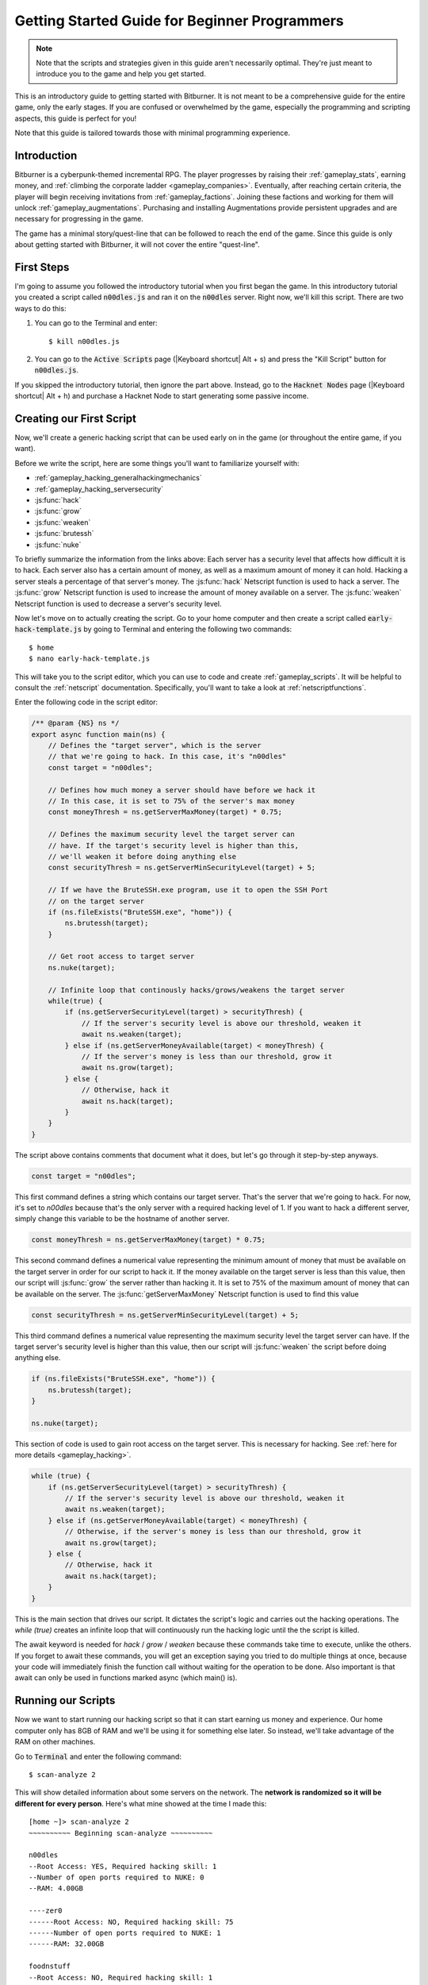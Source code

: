 Getting Started Guide for Beginner Programmers
==============================================

.. note:: Note that the scripts and strategies given in this guide aren't necessarily
          optimal. They're just meant to introduce you to the game and help you get
          started.

This is an introductory guide to getting started with Bitburner. It is not meant to be a
comprehensive guide for the entire game, only the early stages. If you are confused
or overwhelmed by the game, especially the programming and scripting aspects, this
guide is perfect for you!

Note that this guide is tailored towards those with minimal programming experience.

Introduction
------------
Bitburner is a cyberpunk-themed incremental RPG. The player progresses by raising
their :ref:`gameplay_stats`, earning money, and :ref:`climbing the corporate ladder <gameplay_companies>`.
Eventually, after reaching certain criteria, the player will begin receiving invitations
from :ref:`gameplay_factions`. Joining these factions and working for them will unlock
:ref:`gameplay_augmentations`. Purchasing and installing Augmentations provide persistent
upgrades and are necessary for progressing in the game.

The game has a minimal story/quest-line that can be followed to reach the end of the game.
Since this guide is only about getting started with Bitburner, it will not cover the
entire "quest-line".

First Steps
-----------
I'm going to assume you followed the introductory tutorial when you first began the game.
In this introductory tutorial you created a script called :code:`n00dles.js` and ran it
on the :code:`n00dles` server. Right now, we'll kill this script. There are two ways
to do this:

1. You can go to the Terminal and enter::

    $ kill n00dles.js

2. You can go to the :code:`Active Scripts` page (|Keyboard shortcut| Alt + s) and
   press the "Kill Script" button for :code:`n00dles.js`.

If you skipped the introductory tutorial, then ignore the part above. Instead, go to the
:code:`Hacknet Nodes` page (|Keyboard shortcut| Alt + h) and purchase a
Hacknet Node to start generating some passive income.

Creating our First Script
-------------------------
Now, we'll create a generic hacking script that can be used early on in the game (or throughout the
entire game, if you want).

Before we write the script, here are some things you'll want to familiarize yourself with:

* :ref:`gameplay_hacking_generalhackingmechanics`
* :ref:`gameplay_hacking_serversecurity`
* :js:func:`hack`
* :js:func:`grow`
* :js:func:`weaken`
* :js:func:`brutessh`
* :js:func:`nuke`

To briefly summarize the information from the links above: Each server has a
security level that affects how difficult it is to hack. Each server also has a
certain amount of money, as well as a maximum amount of money it can hold. Hacking a
server steals a percentage of that server's money. The :js:func:`hack` Netscript function
is used to hack a server. The :js:func:`grow` Netscript function is used to increase
the amount of money available on a server. The :js:func:`weaken` Netscript function is
used to decrease a server's security level.

Now let's move on to actually creating the script.
Go to your home computer and then create a script called :code:`early-hack-template.js` by
going to Terminal and entering the following two commands::

    $ home
    $ nano early-hack-template.js

This will take you to the script editor, which you can use to code and create
:ref:`gameplay_scripts`. It will be helpful to consult the :ref:`netscript` documentation.
Specifically, you'll want to take a look at :ref:`netscriptfunctions`.

Enter the following code in the script editor:

.. code:: javascript
    
    /** @param {NS} ns */
    export async function main(ns) {
        // Defines the "target server", which is the server
        // that we're going to hack. In this case, it's "n00dles"
        const target = "n00dles";

        // Defines how much money a server should have before we hack it
        // In this case, it is set to 75% of the server's max money
        const moneyThresh = ns.getServerMaxMoney(target) * 0.75;

        // Defines the maximum security level the target server can
        // have. If the target's security level is higher than this,
        // we'll weaken it before doing anything else
        const securityThresh = ns.getServerMinSecurityLevel(target) + 5;

        // If we have the BruteSSH.exe program, use it to open the SSH Port
        // on the target server
        if (ns.fileExists("BruteSSH.exe", "home")) {
            ns.brutessh(target);
        }

        // Get root access to target server
        ns.nuke(target);

        // Infinite loop that continously hacks/grows/weakens the target server
        while(true) {
            if (ns.getServerSecurityLevel(target) > securityThresh) {
                // If the server's security level is above our threshold, weaken it
                await ns.weaken(target);
            } else if (ns.getServerMoneyAvailable(target) < moneyThresh) {
                // If the server's money is less than our threshold, grow it
                await ns.grow(target);
            } else {
                // Otherwise, hack it
                await ns.hack(target);
            }
        }
    }
The script above contains comments that document what it does, but let's go through it
step-by-step anyways.

.. code:: javascript

    const target = "n00dles";

This first command defines a string which contains our target server. That's the server
that we're going to hack. For now, it's set to `n00dles` because that's the only
server with a required hacking level of 1. If you want to hack a different server,
simply change this
variable to be the hostname of another server.

.. code:: javascript

    const moneyThresh = ns.getServerMaxMoney(target) * 0.75;

This second command defines a numerical value representing the minimum
amount of money that must be available on the target server in order for our script
to hack it. If the money available on the target server is less than this value,
then our script will :js:func:`grow` the server rather than hacking it.
It is set to 75% of the maximum amount of money that can be available on the server.
The :js:func:`getServerMaxMoney` Netscript function is used to find this value

.. code:: javascript

    const securityThresh = ns.getServerMinSecurityLevel(target) + 5;

This third command defines a numerical value representing the maximum security level
the target server can have. If the target server's security level is higher than
this value, then our script will :js:func:`weaken` the script before doing anything else.

.. code:: javascript

    if (ns.fileExists("BruteSSH.exe", "home")) {
        ns.brutessh(target);
    }

    ns.nuke(target);

This section of code is used to gain root access on the target server. This is
necessary for hacking. See :ref:`here for more details <gameplay_hacking>`.

.. code:: javascript

    while (true) {
        if (ns.getServerSecurityLevel(target) > securityThresh) {
            // If the server's security level is above our threshold, weaken it
            await ns.weaken(target);
        } else if (ns.getServerMoneyAvailable(target) < moneyThresh) {
            // Otherwise, if the server's money is less than our threshold, grow it
            await ns.grow(target);
        } else {
            // Otherwise, hack it
            await ns.hack(target);
        }
    }

This is the main section that drives our script. It dictates the script's logic
and carries out the hacking operations. The `while (true)` creates an infinite loop
that will continuously run the hacking logic until the the script is killed.

The await keyword is needed for `hack` / `grow` / `weaken` because these commands take 
time to execute, unlike the others. If you forget to await these commands, you will get 
an exception saying you tried to do multiple things at once, because your code will 
immediately finish the function call without waiting for the operation to be done. Also 
important is that await can only be used in functions marked async (which main() is).

Running our Scripts
-------------------
Now we want to start running our hacking script so that it can start earning us
money and experience. Our home computer only has 8GB of RAM and we'll be using it for
something else later. So instead, we'll take advantage of the RAM on other machines.

Go to |Terminal| and enter the following command::

    $ scan-analyze 2

This will show detailed information about some servers on the network. The
**network is randomized so it will be different for every person**.
Here's what mine showed at the time I made this::

    [home ~]> scan-analyze 2
    ~~~~~~~~~~ Beginning scan-analyze ~~~~~~~~~~

    n00dles
    --Root Access: YES, Required hacking skill: 1
    --Number of open ports required to NUKE: 0
    --RAM: 4.00GB

    ----zer0
    ------Root Access: NO, Required hacking skill: 75
    ------Number of open ports required to NUKE: 1
    ------RAM: 32.00GB

    foodnstuff
    --Root Access: NO, Required hacking skill: 1
    --Number of open ports required to NUKE: 0
    --RAM: 16.00GB

    sigma-cosmetics
    --Root Access: NO, Required hacking skill: 5
    --Number of open ports required to NUKE: 0
    --RAM: 16.00GB

    joesguns
    --Root Access: NO, Required hacking skill: 10
    --Number of open ports required to NUKE: 0
    --RAM: 16.00GB

    ----max-hardware
    ------Root Access: NO, Required hacking skill: 80
    ------Number of open ports required to NUKE: 1
    ------RAM: 32.00GB

    ----CSEC
    ------Root Access: NO, Required hacking skill: 54
    ------Number of open ports required to NUKE: 1
    ------RAM: 8.00GB

    hong-fang-tea
    --Root Access: NO, Required hacking skill: 30
    --Number of open ports required to NUKE: 0
    --RAM: 16.00GB

    ----nectar-net
    ------Root Access: NO, Required hacking skill: 20
    ------Number of open ports required to NUKE: 0
    ------RAM: 16.00GB

    harakiri-sushi
    --Root Access: NO, Required hacking skill: 40
    --Number of open ports required to NUKE: 0
    --RAM: 16.00GB

    iron-gym
    --Root Access: NO, Required hacking skill: 100
    --Number of open ports required to NUKE: 1
    --RAM: 32.00GB

Take note of the following servers:

* |sigma-cosmetics|
* |joesguns|
* |nectar-net|
* |hong-fang-tea|
* |harakiri-sushi|

All of these servers have 16GB of RAM. Furthermore, all of these servers do not require
any open ports in order to NUKE. In other words, we can gain root access to all of these
servers and then run scripts on them.

First, let's determine how many threads of our hacking script we can run.
:ref:`Read more about multithreading scripts here <gameplay_scripts_multithreadingscripts>`
The script we wrote
uses 2.6GB of RAM. You can check this using the following |Terminal| command::

    $ mem early-hack-template.js

This means we can run 6 threads on a 16GB server. Now, to run our scripts on all of these
servers, we have to do the following:

1. Use the :ref:`scp_terminal_command` |Terminal| command to copy our script to each server.
2. Use the :ref:`connect_terminal_command` |Terminal| command to connect to a server.
3. Use the :ref:`run_terminal_command` |Terminal| command to run the `NUKE.exe` program and
   gain root access.
4. Use the :ref:`run_terminal_command` |Terminal| command again to run our script.
5. Repeat steps 2-4 for each server.

Here's the sequence of |Terminal| commands I used in order to achieve this::

    $ home
    $ scp early-hack-template.js n00dles
    $ scp early-hack-template.js sigma-cosmetics
    $ scp early-hack-template.js joesguns
    $ scp early-hack-template.js nectar-net
    $ scp early-hack-template.js hong-fang-tea
    $ scp early-hack-template.js harakiri-sushi
    $ connect n00dles
    $ run NUKE.exe
    $ run early-hack-template.js -t 1
    $ home
    $ connect sigma-cosmetics
    $ run NUKE.exe
    $ run early-hack-template.js -t 6
    $ home
    $ connect joesguns
    $ run NUKE.exe
    $ run early-hack-template.js -t 6
    $ home
    $ connect hong-fang-tea
    $ run NUKE.exe
    $ run early-hack-template.js -t 6
    $ home
    $ connect harakiri-sushi
    $ run NUKE.exe
    $ run early-hack-template.js -t 6
    $ home
    $ connect hong-fang-tea
    $ connect nectar-net
    $ run NUKE.exe
    $ run early-hack-template.js -t 6

.. note::

    Pressing the :code:`Tab` key in the middle of a Terminal command will attempt to
    auto-complete the command. For example, if you type in :code:`scp ea` and then
    hit :code:`Tab`, the rest of the script's name should automatically be filled in.
    This works for most commands in the game!

The :ref:`home_terminal_command` |Terminal| command is used to connect to the home
computer. When running our scripts with the :code:`run early-hack-template.js -t 6`
command, the :code:`-t 6` specifies that the script should be run with 6 threads.

Note that the |nectar-net| server isn't in the home computer's immediate network.
This means you can't directly connect to it from home. You will have to search for it
inside the network. The results of the `scan-analyze 2` command we ran before
will show where it is. In my case, I could connect to it by going from
`hong-fang-tea -> nectar-net`. However, this will probably be different for you.

After running all of these |Terminal| commands, our scripts are now up and running.
These will earn money and hacking experience over time. These gains will be
really slow right now, but they will increase once our hacking skill rises and
we start running more scripts.

Increasing Hacking Level
------------------------
There are many servers besides |n00dles| that can be hacked, but they have
higher required hacking levels. Therefore, we should raise our hacking level. Not only
will this let us hack more servers, but it will also increase the effectiveness of our hacking
against |n00dles|.

The easiest way to train your hacking level is to visit Rothman University. You can do this by
clicking the `City` tab on the left-hand navigation menu, or you can use the
:ref:`keyboard shortcut <shortcuts>` Alt + w. Rothman University should be one of the buttons
near the top. Click the button to go to the location.

Once you go to Rothman University, you should see a screen with several options. These
options describe different courses you can take. You should click the first button, which
says: "Study Computer Science (free)".

After you click the button, you will start studying and earning hacking experience. While you
are doing this, you cannot interact with any other part of the game until you click the button
that says "Stop taking course".

Right now, we want a hacking level of 10. You need approximately 174 hacking experience to reach
level 10. You can check how much hacking experience you have by clicking the `Stats` tab
on the left-hand navigation menu, or by using |Keyboard shortcut| Alt + c.
Since studying at Rothman University earns you 1 experience per second, this will take
174 seconds, or approximately 3 minutes. Feel free to do something in the meantime!

Editing our Hacking Script
--------------------------
Now that we have a hacking level of 10, we can hack the :code:`joesguns` server. This server
will be slightly more profitable than :code:`n00dles`. Therefore, we want to change our hacking
script to target :code:`joesguns` instead of :code:`n00dles`.

Go to |Terminal| and edit the hacking script by entering::

    $ home
    $ nano early-hack-template.js

At the top of the script, change the `target` variable to be `joesguns`:

.. code:: javascript

    const target = "joesguns";

Note that this will **NOT** affect any instances of the script that are already running.
This will only affect instances of the script that are ran from this point forward.

Creating a New Script to Purchase New Servers
---------------------------------------------
Next, we're going to create a script that automatically purchases additional servers. These
servers will be used to run many scripts. Running this script will initially be very
expensive since purchasing a server costs money, but it will pay off in the long run.

In order to create this script, you should familiarize yourself with the following
Netscript functions:

* :js:func:`purchaseServer`
* :js:func:`getPurchasedServerCost`
* :js:func:`getPurchasedServerLimit`
* :js:func:`getServerMoneyAvailable`
* :js:func:`scp`
* :js:func:`exec`

Create the script by going to |Terminal| and typing::

    $ home
    $ nano purchase-server-8gb.js

Paste the following code into the script editor:

.. code:: javascript
    
    /** @param {NS} ns */
    export async function main(ns) {
        // How much RAM each purchased server will have. In this case, it'll
        // be 8GB.
        const ram = 8;

        // Iterator we'll use for our loop
        let i = 0;

        // Continuously try to purchase servers until we've reached the maximum
        // amount of servers
        while (i < ns.getPurchasedServerLimit()) {
            // Check if we have enough money to purchase a server
            if (ns.getServerMoneyAvailable("home") > ns.getPurchasedServerCost(ram)) {
                // If we have enough money, then:
                //  1. Purchase the server
                //  2. Copy our hacking script onto the newly-purchased server
                //  3. Run our hacking script on the newly-purchased server with 3 threads
                //  4. Increment our iterator to indicate that we've bought a new server
                let hostname = ns.purchaseServer("pserv-" + i, ram);
                ns.scp("early-hack-template.js", hostname);
                ns.exec("early-hack-template.js", hostname, 3);
                ++i;
            }
            //Make the script wait for a second before looping again.
            //Removing this line will cause an infinite loop and crash the game.
            await ns.sleep(1000);
        }
    }

This code uses a while loop to purchase the maximum amount of servers using the
:js:func:`purchaseServer` Netscript function. Each of these servers will have
8GB of RAM, as defined in the :code:`ram` variable. Note that the script uses the command
:code:`getServerMoneyAvailable("home")` to get the amount of money you currently have.
This is then used to check if you can afford to purchase a server.

Whenever the script purchases a new server, it uses the :js:func:`scp` function to copy
our script onto that new server, and then it uses the :js:func:`exec` function to
execute it on that server.

To run this script, go to |Terminal| and type::

    $ run purchase-server-8gb.js

This purchase will continuously run until it has purchased the maximum number of servers.
When this happens, it'll mean that you have a bunch of new servers that are all running
hacking scripts against the :code:`joesguns` server!

.. note::

    The reason we're using so many scripts to hack :code:`joesguns` instead of targeting other
    servers is because it's more effective. This early in the game, we don't have enough RAM
    to efficiently hack multiple targets, and trying to do so would be slow as we'd be spread
    too thin. You should definitely do this later on, though!

Note that purchasing a server is fairly expensive, and purchasing the maximum amount of
servers even more so. At the time of writing this guide, the script above requires
$11 million in order to finish purchasing all of the 8GB servers.
Therefore, we need to find additional ways to make money to speed
up the process! These are covered in the next section.

Additional Sources of Income
----------------------------
There are other ways to gain money in this game besides scripts & hacking.

Hacknet Nodes
^^^^^^^^^^^^^
If you completed the introductory tutorial, you were already introduced to this method: Hacknet Nodes.
Once you have enough money, you can start upgrading your Hacknet Nodes in order to increase
your passive income stream. This is completely optional. Since each Hacknet Node upgrade
takes a certain amount of time to "pay itself off", it may not necessarily be in your best
interest to use these.

Nonetheless, Hacknet Nodes are a good source of income early in the game, although
their effectiveness tapers off later on. If you do wind up purchasing and upgrading Hacknet Nodes,
I would suggest only upgrading their levels for now. I wouldn't bother with RAM and Core
upgrades until later on.

Crime
^^^^^
The best source of income right now is from :ref:`committing crimes <gameplay_crimes>`.
This is because it not only gives you a large amount of money, but it also raises your
hacking level. To commit crimes, click on the :code:`City` tab on the left-hand
navigation menu or use the |Keyboard shortcut| Alt + w.
Then, click on the link that says :code:`The Slums`.

In the Slums, you can attempt to commit a variety of crimes, each of which gives certain
types of experience and money if successful. See :ref:`gameplay_crimes` for more details.

.. note::

    You are not always successful when you attempt to commit a crime. Nothing bad happens
    if you fail a crime, but you won't earn any money and the experience gained will be
    reduced. Raising your stats improves your chance of successfully committing a crime.

Right now, the best option is the :code:`Rob Store` crime. This takes 60 seconds to attempt
and gives $400k if successful. I suggest this crime because you don't have to click or check
in too often since it takes a whole minute to attempt. Furthermore, it gives hacking experience,
which is very important right now.

Alternatively, you can also use the :code:`Shoplift` crime. This takes 2 seconds to attempt
and gives $15k if successful. This crime is slightly easier and is more profitable
than :code:`Rob Store`, but it requires constant clicking and it doesn't give
hacking experience.

Work for a Company
^^^^^^^^^^^^^^^^^^
If you don't want to constantly check in on the game to commit crimes, there's another option
that's much more passive: working for a :ref:`company <gameplay_companies>`.
This will not be nearly as profitable  as crimes, but it's completely passive.

Go to the :code:`City` tab on the left-hand navigation menu and then go to
:code:`Joe's Guns`. At :code:`Joe's Guns`, there will be an option that says
:code:`Apply to be an Employee`. Click this to get the job. Then, a new option
will appear that simply says :code:`Work`. Click this to start working.
Working at :code:`Joe's Guns` earns $110 per second and also grants some experience
for every stat except hacking.

Working for a company is completely passive. You can choose to focus on your work, do
something else simultaneously, or switch between those two. While you focus on work,
you will not be able to do anything else in the game. If you do something else meanwhile,
you will not gain reputation at the same speed. You can cancel working at any time.
You'll notice that cancelling your work early causes you to lose out on some reputation
gains, but you shouldn't worry about this. Company reputation isn't important right now.

Once your hacking hits level 75, you can visit :code:`Carmichael Security` in the city
and get a software job there. This job offers higher pay and also earns you
hacking experience.

There are many more companies in the |City tab| that offer more pay and also more gameplay
features. Feel free to explore!

After you Purchase your New Servers
-----------------------------------
After you've made a total of $11 million, your automatic server-purchasing script should
finish running. This will free up some RAM on your home computer. We don't want this RAM
to go to waste, so we'll make use of it. Go to |Terminal| and enter the following commands::

    $ home
    $ run early-hack-template.js -t 3

Reaching a Hacking Level of 50
------------------------------
Once you reach a hacking level of 50, two new important parts of the game open up.

Creating your first program: BruteSSH.exe
^^^^^^^^^^^^^^^^^^^^^^^^^^^^^^^^^^^^^^^^^
On the left-hand navigation menu you will notice a :code:`Create Programs` tab with a
red notification icon. This indicates that there are programs available to be created.
Click on that tab (or use |Keyboard shortcut| Alt + p) and you'll see a
list of all the programs you can currently create. Hovering over a program will give a
brief description of its function. Simply click on a program to start creating it.

Right now, the program we want to create is :code:`BruteSSH.exe`. This program is used
to open up SSH ports on servers. This will allow you to hack more servers,
as many servers in the game require a certain number of opened ports in order for
:code:`NUKE.exe` to gain root access.

When you are creating a program, you cannot interact with any other part of the game.
Feel free to cancel your work on creating a program at any time, as your progress will
be saved and can be picked back up later. :code:`BruteSSH.exe` takes about
10 minutes to complete.

Optional: Create AutoLink.exe
^^^^^^^^^^^^^^^^^^^^^^^^^^^^^
On the :code:`Create Programs` page, you will notice another program you can create
called :code:`AutoLink.exe`. If you don't mind waiting another 10-15 minutes, you should
go ahead and create this program. It makes it much less tedious to connect to other servers,
but it's not necessary for progressing.

Joining your first faction: CyberSec
^^^^^^^^^^^^^^^^^^^^^^^^^^^^^^^^^^^^
Shortly after you reached level 50 hacking, you should have received a message that
said this::

    Message received from unknown sender:

    We've been watching you. Your skills are very impressive. But you're wasting
    your talents. If you join us, you can put your skills to good use and change
    the world for the better. If you join us, we can unlock your full potential.
    But first, you must pass our test. Find and hack our server using the Terminal.

    -CyberSec

    This message was saved as csec-test.msg onto your home computer.

If you didn't, or if you accidentally closed it, that's okay! Messages get saved onto
your home computer. Enter the following |Terminal| commands to view the message::

    $ home
    $ cat csec-test.msg

This message is part of the game's main "quest-line". It is a message from the
|CyberSec faction| that is asking you to pass their test.
Passing their test is simple, you just have to find their server and hack it through
the |Terminal|. Their server is called :code:`CSEC`.
To do this, we'll use the :ref:`scan_analyze_terminal_command`
Terminal command, just like we did before::

    $ home
    $ scan-analyze 2

This will show you the network for all servers that are up to 2 "nodes" away from
your home computer. Remember that the network is randomly generated so it'll look
different for everyone. Here's the relevant part of my :code:`scan-analyze` results::

    >iron-gym
    --Root Access: NO, Required hacking skill: 100
    --Number of open ports required to NUKE: 1
    --RAM: 32

    ---->zer0
    ------Root Access: NO, Required hacking skill: 75
    ------Number of open ports required to NUKE: 1
    ------RAM: 32

    ---->CSEC
    ------Root Access: NO, Required hacking skill: 54
    ------Number of open ports required to NUKE: 1
    ------RAM: 8

This tells me that I can reach :code:`CSEC` by going through :code:`iron-gym`::

    $ connect iron-gym
    $ connect CSEC

.. note::

    If you created the :code:`AutoLink.exe` program earlier, then there is an easier
    method of connecting to :code:`CSEC`. You'll notice that in the :code:`scan-analyze`
    results, all of the server hostnames are white and underlined. You can simply
    click one of the server hostnames in order to connect to it. So, simply click
    :code:`CSEC`!

.. note::

    Make sure you notice the required hacking skill for the :code:`CSEC` server.
    This is a random value between 51 and 60. Although you receive the message
    from CSEC once you hit 50 hacking, you cannot actually pass their test
    until your hacking is high enough to install a backdoor on their server.

After you are connected to the :code:`CSEC` server, you can backdoor it. Note that this
server requires one open port in order to gain root access. We can open the SSH port
using the :code:`BruteSSH.exe` program we created earlier. In |Terminal|::

    $ run BruteSSH.exe
    $ run NUKE.exe
    $ backdoor

After you successfully install the backdoor, you should receive a faction
invitation from |CyberSec| shortly afterwards. Accept it. If you accidentally
reject the invitation, that's okay. Just go to the :code:`Factions` tab
(|Keyboard shortcut| Alt + f) and you should see an option that lets you
accept the invitation.

Congrats! You just joined your first faction. Don't worry about doing anything
with this faction yet, we can come back to it later.

Using Additional Servers to Hack Joesguns
-----------------------------------------
Once you have the |BruteSSH| program, you will be able to gain root access
to several additional servers. These servers have more RAM that you can use to
run scripts. We'll use the RAM on these servers to run more scripts that target
:code:`joesguns`.

Copying our Scripts
^^^^^^^^^^^^^^^^^^^
The server's we'll be using to run our scripts are:

* :code:`neo-net`
* :code:`zer0`
* :code:`max-hardware`
* :code:`iron-gym`

All of these servers have 32GB of RAM. You can use the |Terminal| command
:code:`scan-analyze 3` to see for yourself. To copy our hacking scripts onto these servers,
go to |Terminal| and run::

    $ home
    $ scp early-hack-template.js neo-net
    $ scp early-hack-template.js zer0
    $ scp early-hack-template.js max-hardware
    $ scp early-hack-template.js iron-gym

Since each of these servers has 32GB of RAM, we can run our hacking script with 12 threads
on each server. By now, you should know how to connect to servers. So find and connect to
each of the servers above using the :code:`scan-analyze 3` |Terminal| command. Then, use
following |Terminal| command to run our hacking
script with 12 threads::

    $ run early-hack-template.js -t 12

Remember that if you have the |AutoLink| program, you can simply click on the hostname of a server
after running :ref:`scan_analyze_terminal_command` to connect to it.

Profiting from Scripts & Gaining Reputation with CyberSec
---------------------------------------------------------
Now it's time to play the waiting game. It will take some time for your scripts to start
earning money. Remember that most of your scripts are targeting |joesguns|. It will take a
bit for them to :js:func:`grow` and :js:func:`weaken` the server to the appropriate values
before they start hacking it. Once they do, however, the scripts will be very profitable.

.. note::

    For reference, in about two hours after starting my first script, my scripts had a
    production rate of $20k per second and had earned a total of $70 million.
    (You can see these stats on the :code:`Active Scripts` tab).

    After another 15 minutes, the production rate had increased to $25k per second
    and the scripts had made an additional $55 million.

    Your results will vary based on how fast you earned money from crime/working/hacknet nodes,
    but this will hopefully give you a good indication of how much the scripts can earn.

In the meantime, we are going to be gaining reputation with the |CyberSec faction|.
Go to the |Factions tab| on the left-hand
navigation menu, and from there select |CyberSec|. In the middle of
the page there should be a button for :code:`Hacking Contracts`.
Click it to start earning reputation for the |CyberSec| faction (as well
as some hacking experience). The higher your hacking level, the more reputation you
will gain. Note that while you are working for a faction, you can choose to not interact
with the rest of the game in any way to gain reputation at full speed. You can also select to
do something else simultaneously, gaining reputation a bit more slowly, until you focus again.
You can cancel your faction work at any time with no penalty to your reputation gained so far.

Purchasing Upgrades and Augmentations
-------------------------------------
As I mentioned before, within 1-2 hours I had earned over $200 million. Now, it's time
to spend all of this money on some persistent upgrades to help progress!

Upgrading RAM on Home computer
^^^^^^^^^^^^^^^^^^^^^^^^^^^^^^
The most important thing to upgrade right now is the RAM on your home computer. This
will allow you to run more scripts.

To upgrade your RAM, go to the |City tab| and visit the company |Alpha Enterprises|.
There will be an option that says :code:`Purchase additional RAM for Home Computer`.
Click it and follow the dialog box to upgrade your RAM.

I recommend getting your home computer's RAM to *at least* 128GB. Getting it even
higher would be better.

Purchasing your First Augmentations
^^^^^^^^^^^^^^^^^^^^^^^^^^^^^^^^^^^
Once you get ~1000 reputation with the |CyberSec faction|, you can purchase
your first :ref:`Augmentation <gameplay_augmentations>` from them.

To do this, go to the |Factions tab| on the left-hand navigation menu
(|Keyboard shortcut| Alt + f) and select |CyberSec|. There is an button
near the bottom that says :code:`Purchase Augmentations`. This will bring up a
page that displays all of the Augmentations available from |CyberSec|. Some of them
may be locked right now. To unlock these, you will need to earn more
reputation with |CyberSec|.

Augmentations give persistent upgrades in the form of multipliers. These aren't very
powerful early in the game because the multipliers are small. However, the effects
of Augmentations stack multiplicatively **with each other**, so as you continue to install
many Augmentations their effects will increase significantly.

Because of this, I would recommend investing more in RAM upgrades for your home computer rather
than Augmentations early on. Having enough RAM to run many scripts will allow you to make
much more money, and then you can come back later on and get all these Augmentations.

Right now, I suggest purchasing at the very least the :code:`Neurotrainer I` Augmentation from
|CyberSec|. If you have the money to spare, I would also suggest getting :code:`BitWire` and
several levels of the :code:`NeuroFlux Governor` (:code:`NFG`) Augmentations. Note that each time
you purchase an Augmentation,
:ref:`the price of purchasing another increases by 90% <gameplay_augmentations_purchasingmultiple>`,
so make sure you buy the most expensive Augmentation first. Don't worry, once you choose to
install Augmentations, their prices will reset back to their original values.

Next Steps
----------
That's the end of the walkthrough portion of this guide! You should continue to explore
what the game has to offer. There's quite a few features that aren't covered or mentioned
in this guide, and even more that get unlocked as you continue to play!

Also, check out the :ref:`netscript` documentation to see what it has to offer. Writing
scripts to perform and automate various tasks is where most of the fun in the game comes
from (in my opinion)!

The following are a few things you may want to consider doing in the near future.

Installing Augmentations (and Resetting)
^^^^^^^^^^^^^^^^^^^^^^^^^^^^^^^^^^^^^^^^
If you've purchased any :ref:`gameplay_augmentations`, you'll need to install them before you
actually gain their effects. Installing Augmentations is the game's "soft-reset" or "prestige"
mechanic. You can :ref:`read more details about it here <gameplay_augmentations_installing>`.

To install your Augmentations, click the |Augmentations tab| on the left-hand navigation
menu (|Keyboard shortcut| Alt + a). You will see a list of all of the Augmentations
you have purchased. Below that, you will see a button that says :code:`Install Augmentations`.
Be warned, after clicking this there is no way to undo it (unless you load an earlier save).

Automating the Script Startup Process
^^^^^^^^^^^^^^^^^^^^^^^^^^^^^^^^^^^^^
Whenever you install Augmentations, all of your scripts are killed and you'll have to
re-run them. Doing this every time you install Augmentations would be very tedious and annoying,
so you should write a script to automate the process. Here's a simple example for a
startup script. Feel free to adjust it to your liking.

.. code:: javascript

    /** @param {NS} ns */
    export async function main(ns) {
        // Array of all servers that don't need any ports opened
        // to gain root access. These have 16 GB of RAM
        const servers0Port = ["sigma-cosmetics",
                            "joesguns",
                            "nectar-net",
                            "hong-fang-tea",
                            "harakiri-sushi"];

        // Array of all servers that only need 1 port opened
        // to gain root access. These have 32 GB of RAM
        const servers1Port = ["neo-net",
                            "zer0",
                            "max-hardware",
                            "iron-gym"];

        // Copy our scripts onto each server that requires 0 ports
        // to gain root access. Then use nuke() to gain admin access and
        // run the scripts.
        for (let i = 0; i < servers0Port.length; ++i) {
            const serv = servers0Port[i];

            ns.scp("early-hack-template.js", serv);
            ns.nuke(serv);
            ns.exec("early-hack-template.js", serv, 6);
        }

        // Wait until we acquire the "BruteSSH.exe" program
        while (!ns.fileExists("BruteSSH.exe")) {
            await ns.sleep(60000);
        }

        // Copy our scripts onto each server that requires 1 port
        // to gain root access. Then use brutessh() and nuke()
        // to gain admin access and run the scripts.
        for (let i = 0; i < servers1Port.length; ++i) {
            const serv = servers1Port[i];

            ns.scp("early-hack-template.js", serv);
            ns.brutessh(serv);
            ns.nuke(serv);
            ns.exec("early-hack-template.js", serv, 12);
        }
    }
    
Random Tips
-----------
* Early on in the game, it's better to spend your money on upgrading RAM and purchasing
  new servers rather than spending it on Augmentations
* The more money available on a server, the more effective the :js:func:`hack` and
  :js:func:`grow` Netscript functions will be. This is because both of these functions
  use percentages rather than flat values. :js:func:`hack` steals a percentage of a server's
  total available money, and :js:func:`grow` increases a server's money by X%.
* There is a limit to how much money can exist on a server. This value is different for each
  server. The :js:func:`getServerMaxMoney` function will tell you this maximum value.
* At this stage in the game, your combat stats (strength, defense, etc.) are not nearly
  as useful as your hacking stat. Do not invest too much time or money into gaining combat
  stat exp.
* As a rule of thumb, your hacking target should be the server with highest max money that's
  required hacking level is under 1/2 of your hacking level. 



.. Substitution definitions
.. |Alpha Enterprises|      replace:: :code:`Alpha Enterprises`
.. |Augmentations tab|      replace:: :code:`Augmentations` tab
.. |AutoLink|               replace:: :code:`AutoLink.exe`
.. |BruteSSH|               replace:: :code:`BruteSSH.exe`
.. |City tab|               replace:: :code:`City` tab
.. |CyberSec|               replace:: :code:`CyberSec`
.. |CyberSec faction|       replace:: :code:`CyberSec` :ref:`faction <gameplay_factions>`
.. |Factions tab|           replace:: :code:`Factions` tab
.. |Keyboard shortcut|      replace:: :ref:`Keyboard shortcut <shortcuts>`
.. |NUKE|                   replace:: :code:`NUKE.exe`
.. |Terminal|               replace:: :code:`Terminal`
.. |n00dles|             replace:: :code:`n00dles`
.. |harakiri-sushi|         replace:: :code:`harakiri-sushi`
.. |hong-fang-tea|          replace:: :code:`hong-fang-tea`
.. |joesguns|               replace:: :code:`joesguns`
.. |nectar-net|             replace:: :code:`nectar-net`
.. |sigma-cosmetics|        replace:: :code:`sigma-cosmetics`
